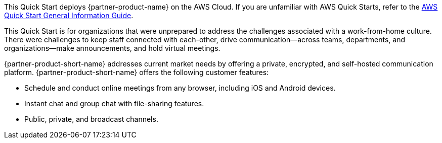 This Quick Start deploys {partner-product-name} on the AWS Cloud. If you are unfamiliar with AWS Quick Starts, refer to the https://fwd.aws/rA69w?[AWS Quick Start General Information Guide^].

This Quick Start is for organizations that were unprepared to address the challenges associated with a work-from-home culture. There were challenges to keep staff connected with each-other, drive communication—across teams, departments, and organizations—make announcements, and hold virtual meetings.

{partner-product-short-name} addresses current market needs by offering a private, encrypted, and self-hosted communication platform. {partner-product-short-name} offers the following customer features:

* Schedule and conduct online meetings from any browser, including iOS and Android devices.
* Instant chat and group chat with file-sharing features.
* Public, private, and broadcast channels.

